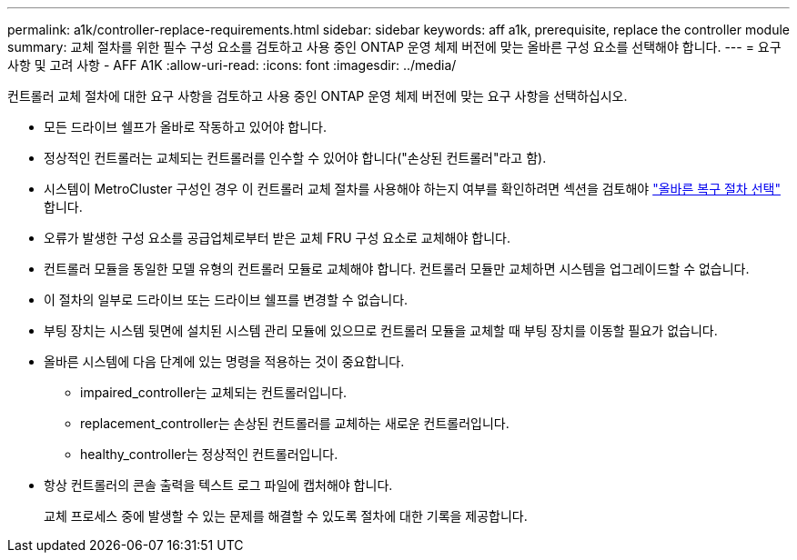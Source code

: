 ---
permalink: a1k/controller-replace-requirements.html 
sidebar: sidebar 
keywords: aff a1k, prerequisite, replace the controller module 
summary: 교체 절차를 위한 필수 구성 요소를 검토하고 사용 중인 ONTAP 운영 체제 버전에 맞는 올바른 구성 요소를 선택해야 합니다. 
---
= 요구 사항 및 고려 사항 - AFF A1K
:allow-uri-read: 
:icons: font
:imagesdir: ../media/


[role="lead"]
컨트롤러 교체 절차에 대한 요구 사항을 검토하고 사용 중인 ONTAP 운영 체제 버전에 맞는 요구 사항을 선택하십시오.

* 모든 드라이브 쉘프가 올바로 작동하고 있어야 합니다.
* 정상적인 컨트롤러는 교체되는 컨트롤러를 인수할 수 있어야 합니다("손상된 컨트롤러"라고 함).
* 시스템이 MetroCluster 구성인 경우 이 컨트롤러 교체 절차를 사용해야 하는지 여부를 확인하려면 섹션을 검토해야 https://docs.netapp.com/us-en/ontap-metrocluster/disaster-recovery/concept_choosing_the_correct_recovery_procedure_parent_concept.html["올바른 복구 절차 선택"] 합니다.
* 오류가 발생한 구성 요소를 공급업체로부터 받은 교체 FRU 구성 요소로 교체해야 합니다.
* 컨트롤러 모듈을 동일한 모델 유형의 컨트롤러 모듈로 교체해야 합니다. 컨트롤러 모듈만 교체하면 시스템을 업그레이드할 수 없습니다.
* 이 절차의 일부로 드라이브 또는 드라이브 쉘프를 변경할 수 없습니다.
* 부팅 장치는 시스템 뒷면에 설치된 시스템 관리 모듈에 있으므로 컨트롤러 모듈을 교체할 때 부팅 장치를 이동할 필요가 없습니다.
* 올바른 시스템에 다음 단계에 있는 명령을 적용하는 것이 중요합니다.
+
** impaired_controller는 교체되는 컨트롤러입니다.
** replacement_controller는 손상된 컨트롤러를 교체하는 새로운 컨트롤러입니다.
** healthy_controller는 정상적인 컨트롤러입니다.


* 항상 컨트롤러의 콘솔 출력을 텍스트 로그 파일에 캡처해야 합니다.
+
교체 프로세스 중에 발생할 수 있는 문제를 해결할 수 있도록 절차에 대한 기록을 제공합니다.


